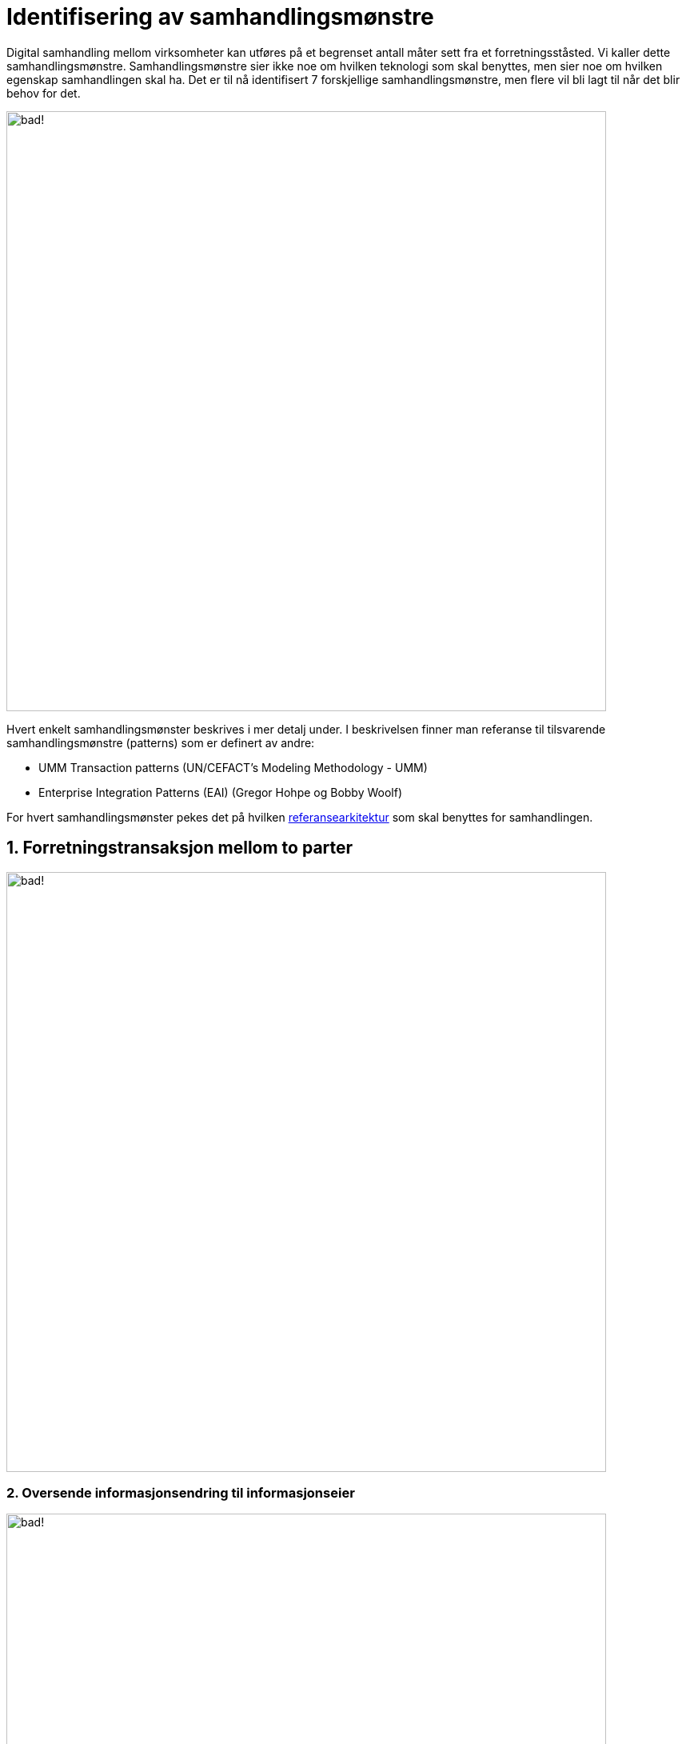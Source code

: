= Identifisering av samhandlingsmønstre

Digital samhandling mellom virksomheter kan utføres på et begrenset antall måter sett fra et forretningsståsted. Vi kaller dette samhandlingsmønstre. Samhandlingsmønstre sier ikke noe om hvilken teknologi som skal benyttes, men sier noe om hvilken egenskap samhandlingen skal ha. Det er til nå identifisert 7 forskjellige samhandlingsmønstre, men flere vil bli lagt til når det blir behov for det.

image:./images/Mønstre samhandling.png[alt="bad!", width=750]

Hvert enkelt samhandlingsmønster beskrives i mer detalj under. I beskrivelsen finner man referanse til tilsvarende samhandlingsmønstre (patterns) som er definert av andre:

* UMM Transaction patterns (UN/CEFACT's Modeling Methodology - UMM)
* Enterprise Integration Patterns (EAI) (Gregor Hohpe og Bobby Woolf)

For hvert samhandlingsmønster pekes det på hvilken link:../Referansearkitekturer.adoc[referansearkitektur] som skal benyttes for samhandlingen.

== 1. Forretningstransaksjon mellom to parter

image:./images/Forretningstransaksjon mellom to parter.png[alt="bad!", width=750]

2. Oversende informasjonsendring til informasjonseier
~~~~~~~~~~~~~~~~~~~~~~~~~~~~~~~~~~~~~~~~~~~~~~~~~~~~~~

image:./images/Oversende informasjonsendring til informasjonseier.png[alt="bad!", width=750]

3. Oversende informasjon mellom to parter
~~~~~~~~~~~~~~~~~~~~~~~~~~~~~~~~~~~~~~~~~~
 
image:./images/Oversende informasjon mellom to parter.png[alt="bad!", width=750]

4. Forespørsel om informasjon – "umiddelbar" respons
~~~~~~~~~~~~~~~~~~~~~~~~~~~~~~~~~~~~~~~~~~~~~~~~~~~~~

image:./images/Forespørsel om informasjon.png[alt="bad!", width=750]

5. Notifikasjon til identifisert part
~~~~~~~~~~~~~~~~~~~~~~~~~~~~~~~~~~~~~~
 
image:./images/Notifikasjon til identifisert part.png[alt="bad!", width=750]

6. Notifikasjon til mange
~~~~~~~~~~~~~~~~~~~~~~~~~~
 
image:./images/Notifikasjon til mange.png[alt="bad!", width=750]

7. Forespørsel om informasjon – ikke "umiddelbar" respons
~~~~~~~~~~~~~~~~~~~~~~~~~~~~~~~~~~~~~~~~~~~~~~~~~~~~~~~~~~

image:./images/Forespørsel om informasjon uten umiddelbar respons.png[alt="bad!", width=750]
